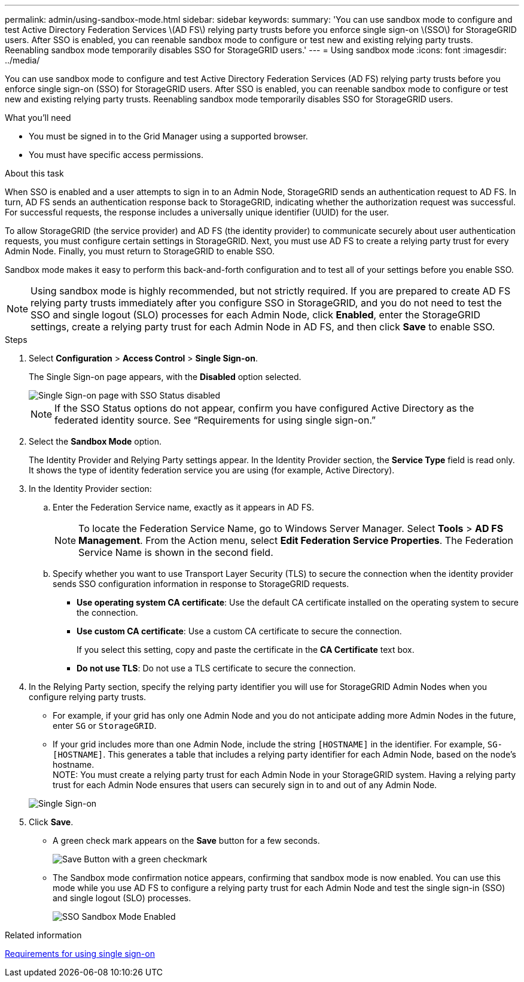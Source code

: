 ---
permalink: admin/using-sandbox-mode.html
sidebar: sidebar
keywords: 
summary: 'You can use sandbox mode to configure and test Active Directory Federation Services \(AD FS\) relying party trusts before you enforce single sign-on \(SSO\) for StorageGRID users. After SSO is enabled, you can reenable sandbox mode to configure or test new and existing relying party trusts. Reenabling sandbox mode temporarily disables SSO for StorageGRID users.'
---
= Using sandbox mode
:icons: font
:imagesdir: ../media/

[.lead]
You can use sandbox mode to configure and test Active Directory Federation Services (AD FS) relying party trusts before you enforce single sign-on (SSO) for StorageGRID users. After SSO is enabled, you can reenable sandbox mode to configure or test new and existing relying party trusts. Reenabling sandbox mode temporarily disables SSO for StorageGRID users.

.What you'll need

* You must be signed in to the Grid Manager using a supported browser.
* You must have specific access permissions.

.About this task

When SSO is enabled and a user attempts to sign in to an Admin Node, StorageGRID sends an authentication request to AD FS. In turn, AD FS sends an authentication response back to StorageGRID, indicating whether the authorization request was successful. For successful requests, the response includes a universally unique identifier (UUID) for the user.

To allow StorageGRID (the service provider) and AD FS (the identity provider) to communicate securely about user authentication requests, you must configure certain settings in StorageGRID. Next, you must use AD FS to create a relying party trust for every Admin Node. Finally, you must return to StorageGRID to enable SSO.

Sandbox mode makes it easy to perform this back-and-forth configuration and to test all of your settings before you enable SSO.

NOTE: Using sandbox mode is highly recommended, but not strictly required. If you are prepared to create AD FS relying party trusts immediately after you configure SSO in StorageGRID, and you do not need to test the SSO and single logout (SLO) processes for each Admin Node, click *Enabled*, enter the StorageGRID settings, create a relying party trust for each Admin Node in AD FS, and then click *Save* to enable SSO.

.Steps

. Select *Configuration* > *Access Control* > *Single Sign-on*.
+
The Single Sign-on page appears, with the *Disabled* option selected.
+
image::../media/sso_status_disabled.gif[Single Sign-on page with SSO Status disabled]
+
NOTE: If the SSO Status options do not appear, confirm you have configured Active Directory as the federated identity source. See "`Requirements for using single sign-on.`"

. Select the *Sandbox Mode* option.
+
The Identity Provider and Relying Party settings appear. In the Identity Provider section, the *Service Type* field is read only. It shows the type of identity federation service you are using (for example, Active Directory).

. In the Identity Provider section:
 .. Enter the Federation Service name, exactly as it appears in AD FS.
+
NOTE: To locate the Federation Service Name, go to Windows Server Manager. Select *Tools* > *AD FS Management*. From the Action menu, select *Edit Federation Service Properties*. The Federation Service Name is shown in the second field.

 .. Specify whether you want to use Transport Layer Security (TLS) to secure the connection when the identity provider sends SSO configuration information in response to StorageGRID requests.
  *** *Use operating system CA certificate*: Use the default CA certificate installed on the operating system to secure the connection.
  *** *Use custom CA certificate*: Use a custom CA certificate to secure the connection.
+
If you select this setting, copy and paste the certificate in the *CA Certificate* text box.

  *** *Do not use TLS*: Do not use a TLS certificate to secure the connection.
. In the Relying Party section, specify the relying party identifier you will use for StorageGRID Admin Nodes when you configure relying party trusts.
 ** For example, if your grid has only one Admin Node and you do not anticipate adding more Admin Nodes in the future, enter `SG` or `StorageGRID`.
 ** If your grid includes more than one Admin Node, include the string `[HOSTNAME]` in the identifier. For example, `SG-[HOSTNAME]`. This generates a table that includes a relying party identifier for each Admin Node, based on the node's hostname.
 +
NOTE: You must create a relying party trust for each Admin Node in your StorageGRID system. Having a relying party trust for each Admin Node ensures that users can securely sign in to and out of any Admin Node.

+
image::../media/sso_status_sandbox_mode.gif[Single Sign-on, Sandbox mode enabled, Relying party identifiers shown for several Admin Nodes]
. Click *Save*.
 ** A green check mark appears on the *Save* button for a few seconds.
+
image::../media/save_button_green_checkmark.gif[Save Button with a green checkmark]

 ** The Sandbox mode confirmation notice appears, confirming that sandbox mode is now enabled. You can use this mode while you use AD FS to configure a relying party trust for each Admin Node and test the single sign-in (SSO) and single logout (SLO) processes.
+
image::../media/sso_sandbox_mode_enabled.gif[SSO Sandbox Mode Enabled]

.Related information

xref:requirements-for-sso.adoc[Requirements for using single sign-on]
